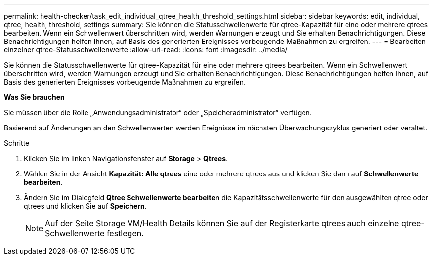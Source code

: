 ---
permalink: health-checker/task_edit_individual_qtree_health_threshold_settings.html 
sidebar: sidebar 
keywords: edit, individual, qtree, health, threshold, settings 
summary: Sie können die Statusschwellenwerte für qtree-Kapazität für eine oder mehrere qtrees bearbeiten. Wenn ein Schwellenwert überschritten wird, werden Warnungen erzeugt und Sie erhalten Benachrichtigungen. Diese Benachrichtigungen helfen Ihnen, auf Basis des generierten Ereignisses vorbeugende Maßnahmen zu ergreifen. 
---
= Bearbeiten einzelner qtree-Statusschwellenwerte
:allow-uri-read: 
:icons: font
:imagesdir: ../media/


[role="lead"]
Sie können die Statusschwellenwerte für qtree-Kapazität für eine oder mehrere qtrees bearbeiten. Wenn ein Schwellenwert überschritten wird, werden Warnungen erzeugt und Sie erhalten Benachrichtigungen. Diese Benachrichtigungen helfen Ihnen, auf Basis des generierten Ereignisses vorbeugende Maßnahmen zu ergreifen.

*Was Sie brauchen*

Sie müssen über die Rolle „Anwendungsadministrator“ oder „Speicheradministrator“ verfügen.

Basierend auf Änderungen an den Schwellenwerten werden Ereignisse im nächsten Überwachungszyklus generiert oder veraltet.

.Schritte
. Klicken Sie im linken Navigationsfenster auf *Storage* > *Qtrees*.
. Wählen Sie in der Ansicht *Kapazität: Alle qtrees* eine oder mehrere qtrees aus und klicken Sie dann auf *Schwellenwerte bearbeiten*.
. Ändern Sie im Dialogfeld *Qtree Schwellenwerte bearbeiten* die Kapazitätsschwellenwerte für den ausgewählten qtree oder qtrees und klicken Sie auf *Speichern*.
+
[NOTE]
====
Auf der Seite Storage VM/Health Details können Sie auf der Registerkarte qtrees auch einzelne qtree-Schwellenwerte festlegen.

====

